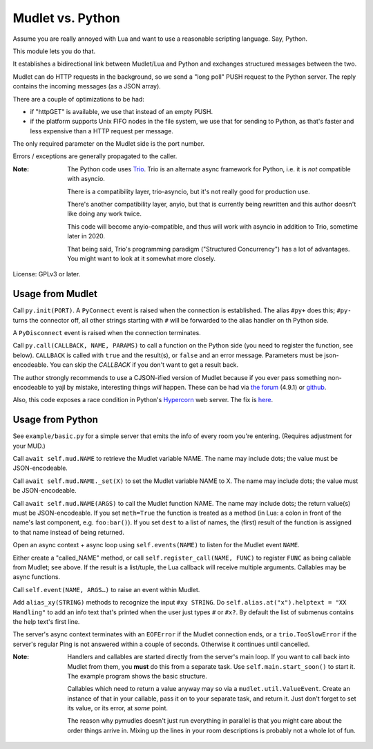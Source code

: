 =================
Mudlet vs. Python
=================

Assume you are really annoyed with Lua and want to use a reasonable
scripting language. Say, Python.

This module lets you do that.

It establishes a bidirectional link between Mudlet/Lua and Python and
exchanges structured messages between the two.

Mudlet can do HTTP requests in the background, so we send a "long poll" PUSH
request to the Python server. The reply contains the incoming messages (as
a JSON array).

There are a couple of optimizations to be had:

* if "httpGET" is available, we use that instead of an empty PUSH.

* if the platform supports Unix FIFO nodes in the file system, we use that
  for sending to Python, as that's faster and less expensive than a HTTP
  request per message.

The only required parameter on the Mudlet side is the port number.

Errors / exceptions are generally propagated to the caller.

:Note:
	The Python code uses `Trio <https://trio.readthedocs.io>`_. Trio is an
	alternate async framework for Python, i.e. it is *not* compatible with
	asyncio.

	There is a compatibility layer, trio-asyncio, but it's not really good
	for production use.

	There's another compatibility layer, anyio, but that is currently being
	rewritten and this author doesn't like doing any work twice.

	This code will become anyio-compatible, and thus will work
	with asyncio in addition to Trio, sometime later in 2020.

	That being said, Trio's programming paradigm ("Structured Concurrency")
	has a lot of advantages. You might want to look at it somewhat more
	closely.

License: GPLv3 or later.

+++++++++++++++++
Usage from Mudlet
+++++++++++++++++

Call ``py.init(PORT)``. A ``PyConnect`` event is raised when the
connection is established. The alias ``#py+`` does this; ``#py-`` turns the
connector off, all other strings starting with ``#`` will be forwarded to
the alias handler on th Python side.

A ``PyDisconnect`` event is raised when the connection terminates.

Call ``py.call(CALLBACK, NAME, PARAMS)`` to call a function on the Python
side (you need to register the function, see below). ``CALLBACK`` is called
with ``true`` and the result(s), or ``false`` and an error message.
Parameters must be json-encodeable. You can skip the `CALLBACK` if you
don't want to get a result back.

The author strongly recommends to use a CJSON-ified version of Mudlet
because if you ever pass something non-encodeable to yajl by mistake,
interesting things *will* happen. These can be had via
`the forum <https://forums.mudlet.org/viewtopic.php?f=5&t=22934>`_
(4.9.1) or `github <https://github.com/Mudlet/Mudlet/pull/4004>`_.

Also, this code exposes a race condition in Python's `Hypercorn
<https://pypi.org/project/Hypercorn/>`_ web server. The fix is `here
<https://gitlab.com/pgjones/hypercorn/-/merge_requests/41>`_.

+++++++++++++++++
Usage from Python
+++++++++++++++++

See ``example/basic.py`` for a simple server that emits the info of every
room you're entering. (Requires adjustment for your MUD.)

Call ``await self.mud.NAME`` to retrieve the Mudlet variable NAME. The name
may include dots; the value must be JSON-encodeable.

Call ``await self.mud.NAME._set(X)`` to set the Mudlet variable NAME to X. The
name may include dots; the value must be JSON-encodeable.

Call ``await self.mud.NAME(ARGS)`` to call the Mudlet function NAME. The name
may include dots; the return value(s) must be JSON-encodeable. If you
set ``meth=True`` the function is treated as a method (in Lua: a colon
in front of the name's last component, e.g. ``foo:bar()``). If you set
``dest`` to a list of names, the (first) result of the function is assigned
to that name instead of being returned.

Open an async context + async loop using ``self.events(NAME)`` to listen
for the Mudlet event ``NAME``.

Either create a "called_NAME" method, or call ``self.register_call(NAME,
FUNC)`` to register ``FUNC`` as being callable from Mudlet; see above. If
the result is a list/tuple, the Lua callback will receive multiple
arguments. Callables may be async functions.

Call ``self.event(NAME, ARGS…)`` to raise an event within Mudlet.

Add ``alias_xy(STRING)`` methods to recognize the input ``#xy STRING``.
Do ``self.alias.at("x").helptext = "XX Handling"`` to add an info text
that's printed when the user just types ``#`` or ``#x?``. By default the
list of submenus contains the help text's first line.

The server's async context terminates with an ``EOFError`` if the Mudlet
connection ends, or a ``trio.TooSlowError`` if the server's regular Ping is
not answered within a couple of seconds. Otherwise it continues until
cancelled.

:Note:
    Handlers and callables are started directly from the server's main loop.
    If you want to call back into Mudlet from them, you **must** do this
    from a separate task. Use ``self.main.start_soon()`` to start it. The
    example program shows the basic structure.

    Callables which need to return a value anyway may so via a
    ``mudlet.util.ValueEvent``. Create an instance of that in your
    callable, pass it on to your separate task, and return it.
    Just don't forget to set its value, or its error, at *some* point.

    The reason why pymudles doesn't just run everything in parallel is that
    you might care about the order things arrive in. Mixing up the lines in
    your room descriptions is probably not a whole lot of fun.
